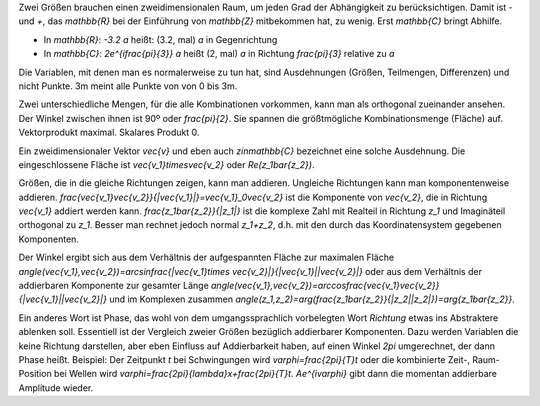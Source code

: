 .. raw:: html

    %path = "Mathematik/Richtung"
    %kind = kinda["Inhalte"]
    %level = 11
    <!-- html -->

Zwei Größen brauchen einen zweidimensionalen Raum, um jeden Grad der Abhängigkeit zu berücksichtigen.
Damit ist `-` und `+`, das `\mathbb{R}` bei der Einführung von `\mathbb{Z}` mitbekommen hat,
zu wenig. Erst `\mathbb{C}` bringt Abhilfe.

- In `\mathbb{R}`: `-3.2 a` heißt: (3.2, mal) `a` in Gegenrichtung

- In `\mathbb{C}`: `2e^{i\frac{\pi}{3}} a` heißt (2, mal) `a` in Richtung
  `\frac{\pi}{3}` relative zu `a`

Die Variablen, mit denen man es normalerweise zu tun hat,
sind Ausdehnungen (Größen, Teilmengen, Differenzen) und nicht Punkte. 
3m meint alle Punkte von von 0 bis 3m.

Zwei unterschiedliche Mengen, für die alle Kombinationen vorkommen, 
kann man als orthogonal zueinander ansehen. Der Winkel zwischen ihnen ist 90º oder `\frac{\pi}{2}`.
Sie spannen die größtmögliche Kombinationsmenge (Fläche) auf. 
Vektorprodukt maximal. Skalares Produkt 0.

Ein zweidimensionaler Vektor `\vec{v}` und eben auch `z\in\mathbb{C}` bezeichnet 
eine solche Ausdehnung. Die eingeschlossene Fläche ist 
`\vec{v_1}\times\vec{v_2}` oder `Re(z_1\bar{z_2})`.

Größen, die in die gleiche Richtungen zeigen, kann man addieren. 
Ungleiche Richtungen kann man komponentenweise addieren.
`\frac{\vec{v_1}\vec{v_2}}{|\vec{v_1}|}=\vec{v_1}_0\vec{v_2}` 
ist die Komponente von `\vec{v_2}`, die in Richtung `\vec{v_1}` addiert werden kann.
`\frac{z_1\bar{z_2}}{|z_1|}` ist die komplexe Zahl mit Realteil in Richtung `z_1`
und Imaginäteil orthogonal zu `z_1`. Besser man rechnet jedoch normal `z_1+z_2`,
d.h. mit den durch das Koordinatensystem gegebenen Komponenten.

Der Winkel ergibt sich aus dem Verhältnis der aufgespannten Fläche zur maximalen Fläche
`\angle(\vec{v_1},\vec{v_2})=\arcsin\frac{|\vec{v_1}\times \vec{v_2}|}{|\vec{v_1}||\vec{v_2}|}` 
oder aus dem Verhältnis der addierbaren Komponente zur gesamter Länge
`\angle(\vec{v_1},\vec{v_2})=\arccos\frac{\vec{v_1}\vec{v_2}}{|\vec{v_1}||\vec{v_2}|}` 
und im Komplexen zusammen
`\angle(z_1,z_2)=\arg(\frac{z_1\bar{z_2}}{|z_2||z_2|})=\arg{z_1\bar{z_2}}`.

Ein anderes Wort ist Phase, das wohl von dem umgangssprachlich vorbelegten Wort *Richtung*
etwas ins Abstraktere ablenken soll. Essentiell ist der Vergleich zweier Größen bezüglich 
addierbarer Komponenten. Dazu werden Variablen die keine Richtung darstellen, aber eben
Einfluss auf Addierbarkeit haben, auf einen Winkel `2\pi` umgerechnet, der dann Phase heißt.
Beispiel: Der Zeitpunkt `t` bei Schwingungen wird `\varphi=\frac{2\pi}{T}t` oder die kombinierte 
Zeit-, Raum-Position bei Wellen wird `\varphi=\frac{2\pi}{\lambda}x+\frac{2\pi}{T}t`. 
`Ae^{i\varphi}` gibt dann die momentan addierbare Amplitude wieder.


